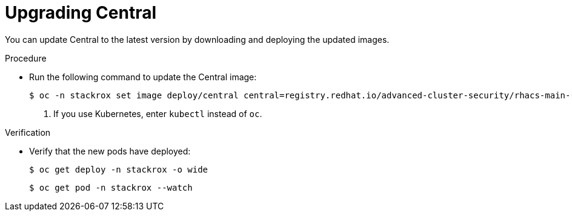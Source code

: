 // Module included in the following assemblies:
//
// * upgrade/upgrade-roxctl.adoc
:_module-type: PROCEDURE
[id="upgrade-central-cluster-central_{context}"]
= Upgrading Central

[role="_abstract"]
You can update Central to the latest version by downloading and deploying the updated images.

.Procedure

* Run the following command to update the Central image:
+
[source,terminal,subs=attributes+]
----
$ oc -n stackrox set image deploy/central central=registry.redhat.io/advanced-cluster-security/rhacs-main-rhel8:{rhacs-version} <1>
----
<1> If you use Kubernetes, enter `kubectl` instead of `oc`.


.Verification

* Verify that the new pods have deployed:
+
[source,terminal]
----
$ oc get deploy -n stackrox -o wide
----
+
[source,terminal]
----
$ oc get pod -n stackrox --watch
----
